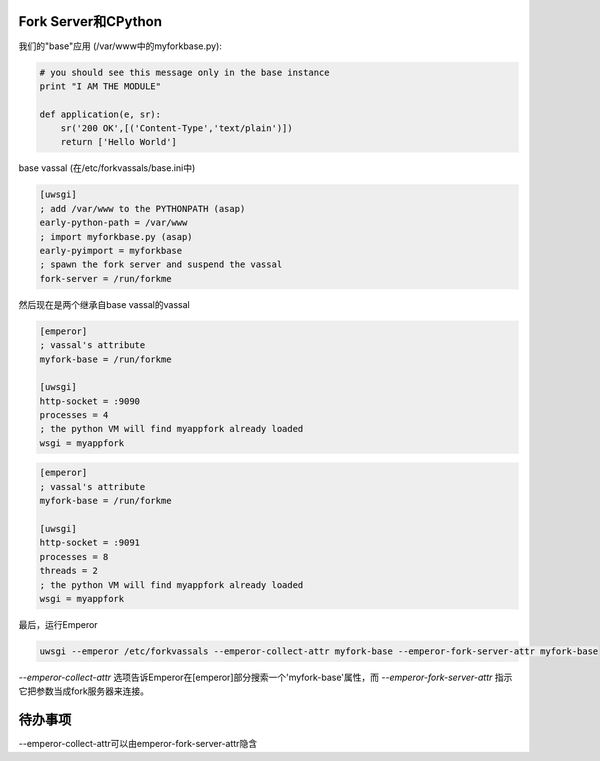 Fork Server和CPython
========================

我们的"base"应用 (/var/www中的myforkbase.py):

.. code-block:: py

   # you should see this message only in the base instance
   print "I AM THE MODULE"

   def application(e, sr):
       sr('200 OK',[('Content-Type','text/plain')])
       return ['Hello World']
       
       
base vassal (在/etc/forkvassals/base.ini中)

.. code-block:: ini

   [uwsgi]
   ; add /var/www to the PYTHONPATH (asap)
   early-python-path = /var/www
   ; import myforkbase.py (asap)
   early-pyimport = myforkbase
   ; spawn the fork server and suspend the vassal
   fork-server = /run/forkme
   

然后现在是两个继承自base vassal的vassal

.. code-block:: ini

   [emperor]
   ; vassal's attribute
   myfork-base = /run/forkme

   [uwsgi]
   http-socket = :9090
   processes = 4
   ; the python VM will find myappfork already loaded
   wsgi = myappfork
   
   
.. code-block:: ini

   [emperor]
   ; vassal's attribute
   myfork-base = /run/forkme

   [uwsgi]
   http-socket = :9091
   processes = 8
   threads = 2
   ; the python VM will find myappfork already loaded
   wsgi = myappfork
   
   
最后，运行Emperor

.. code-block:: sh

   uwsgi --emperor /etc/forkvassals --emperor-collect-attr myfork-base --emperor-fork-server-attr myfork-base
   
`--emperor-collect-attr` 选项告诉Emperor在[emperor]部分搜索一个'myfork-base'属性，而 `--emperor-fork-server-attr` 指示它把参数当成fork服务器来连接。

待办事项
====

--emperor-collect-attr可以由emperor-fork-server-attr隐含

